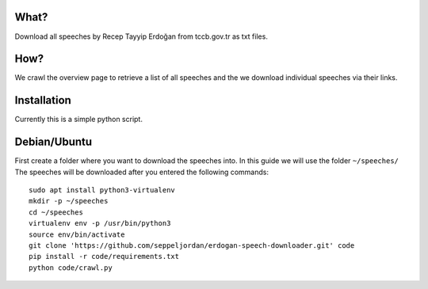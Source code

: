 What?
=====

Download all speeches by Recep Tayyip Erdoğan from tccb.gov.tr as txt
files.


How?
====

We crawl the overview page to retrieve a list of all speeches and the
we download individual speeches via their links.


Installation
============

Currently this is a simple python script.


Debian/Ubuntu
=============

First create a folder where you want to download the speeches into.
In this guide we will use the folder ``~/speeches/`` The speeches will
be downloaded after you entered the following commands::
   sudo apt install python3-virtualenv
   mkdir -p ~/speeches
   cd ~/speeches
   virtualenv env -p /usr/bin/python3
   source env/bin/activate
   git clone 'https://github.com/seppeljordan/erdogan-speech-downloader.git' code
   pip install -r code/requirements.txt
   python code/crawl.py
